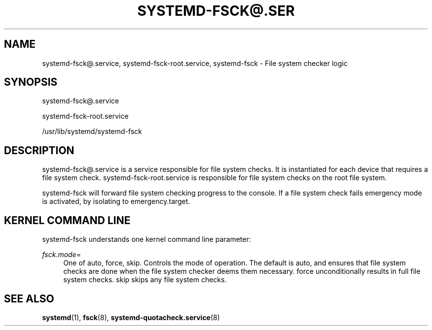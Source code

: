 '\" t
.\"     Title: systemd-fsck@.service
.\"    Author: Lennart Poettering <lennart@poettering.net>
.\" Generator: DocBook XSL Stylesheets v1.77.1 <http://docbook.sf.net/>
.\"      Date: 03/07/2013
.\"    Manual: systemd-fsck@.service
.\"    Source: systemd
.\"  Language: English
.\"
.TH "SYSTEMD\-FSCK@\&.SER" "8" "" "systemd" "systemd-fsck@.service"
.\" -----------------------------------------------------------------
.\" * Define some portability stuff
.\" -----------------------------------------------------------------
.\" ~~~~~~~~~~~~~~~~~~~~~~~~~~~~~~~~~~~~~~~~~~~~~~~~~~~~~~~~~~~~~~~~~
.\" http://bugs.debian.org/507673
.\" http://lists.gnu.org/archive/html/groff/2009-02/msg00013.html
.\" ~~~~~~~~~~~~~~~~~~~~~~~~~~~~~~~~~~~~~~~~~~~~~~~~~~~~~~~~~~~~~~~~~
.ie \n(.g .ds Aq \(aq
.el       .ds Aq '
.\" -----------------------------------------------------------------
.\" * set default formatting
.\" -----------------------------------------------------------------
.\" disable hyphenation
.nh
.\" disable justification (adjust text to left margin only)
.ad l
.\" -----------------------------------------------------------------
.\" * MAIN CONTENT STARTS HERE *
.\" -----------------------------------------------------------------
.SH "NAME"
systemd-fsck@.service, systemd-fsck-root.service, systemd-fsck \- File system checker logic
.SH "SYNOPSIS"
.PP
systemd\-fsck@\&.service
.PP
systemd\-fsck\-root\&.service
.PP
/usr/lib/systemd/systemd\-fsck
.SH "DESCRIPTION"
.PP
systemd\-fsck@\&.service
is a service responsible for file system checks\&. It is instantiated for each device that requires a file system check\&.
systemd\-fsck\-root\&.service
is responsible for file system checks on the root file system\&.
.PP
systemd\-fsck
will forward file system checking progress to the console\&. If a file system check fails emergency mode is activated, by isolating to
emergency\&.target\&.
.SH "KERNEL COMMAND LINE"
.PP
systemd\-fsck
understands one kernel command line parameter:
.PP
\fIfsck\&.mode=\fR
.RS 4
One of
auto,
force,
skip\&. Controls the mode of operation\&. The default is
auto, and ensures that file system checks are done when the file system checker deems them necessary\&.
force
unconditionally results in full file system checks\&.
skip
skips any file system checks\&.
.RE
.SH "SEE ALSO"
.PP

\fBsystemd\fR(1),
\fBfsck\fR(8),
\fBsystemd-quotacheck.service\fR(8)
